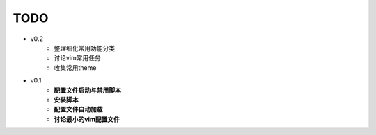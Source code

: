 TODO
===============================================================================

* v0.2
    * 整理细化常用功能分类
    * 讨论vim常用任务
    * 收集常用theme

* v0.1
    * **配置文件启动与禁用脚本**
    * **安装脚本**
    * **配置文件自动加载**
    * **讨论最小的vim配置文件**
